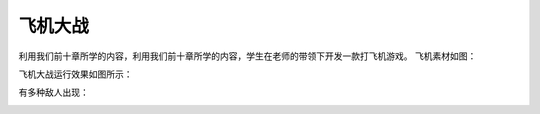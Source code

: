 =====================
飞机大战
=====================

利用我们前十章所学的内容，利用我们前十章所学的内容，学生在老师的带领下开发一款打飞机游戏。
飞机素材如图：

.. image:: ../_static/c11/c11p02_i01_aircrafts.png

飞机大战运行效果如图所示：

.. image:: ../_static/c11/c11p02_i02_aircraftsplay.png

有多种敌人出现：

.. image:: ../_static/c11/c11p02_i03_aircraftplay2.png

